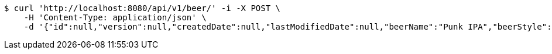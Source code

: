 [source,bash]
----
$ curl 'http://localhost:8080/api/v1/beer/' -i -X POST \
    -H 'Content-Type: application/json' \
    -d '{"id":null,"version":null,"createdDate":null,"lastModifiedDate":null,"beerName":"Punk IPA","beerStyle":"IPA","upc":123123123123,"price":3.9900000000000002131628207280300557613372802734375,"quantityOnHand":200}'
----